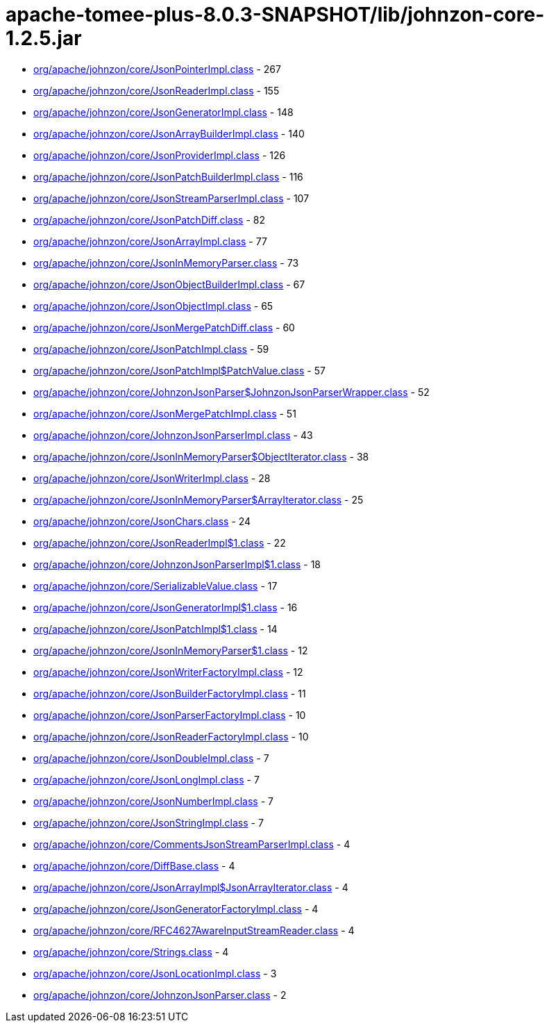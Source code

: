 = apache-tomee-plus-8.0.3-SNAPSHOT/lib/johnzon-core-1.2.5.jar

 - link:org/apache/johnzon/core/JsonPointerImpl.adoc[org/apache/johnzon/core/JsonPointerImpl.class] - 267
 - link:org/apache/johnzon/core/JsonReaderImpl.adoc[org/apache/johnzon/core/JsonReaderImpl.class] - 155
 - link:org/apache/johnzon/core/JsonGeneratorImpl.adoc[org/apache/johnzon/core/JsonGeneratorImpl.class] - 148
 - link:org/apache/johnzon/core/JsonArrayBuilderImpl.adoc[org/apache/johnzon/core/JsonArrayBuilderImpl.class] - 140
 - link:org/apache/johnzon/core/JsonProviderImpl.adoc[org/apache/johnzon/core/JsonProviderImpl.class] - 126
 - link:org/apache/johnzon/core/JsonPatchBuilderImpl.adoc[org/apache/johnzon/core/JsonPatchBuilderImpl.class] - 116
 - link:org/apache/johnzon/core/JsonStreamParserImpl.adoc[org/apache/johnzon/core/JsonStreamParserImpl.class] - 107
 - link:org/apache/johnzon/core/JsonPatchDiff.adoc[org/apache/johnzon/core/JsonPatchDiff.class] - 82
 - link:org/apache/johnzon/core/JsonArrayImpl.adoc[org/apache/johnzon/core/JsonArrayImpl.class] - 77
 - link:org/apache/johnzon/core/JsonInMemoryParser.adoc[org/apache/johnzon/core/JsonInMemoryParser.class] - 73
 - link:org/apache/johnzon/core/JsonObjectBuilderImpl.adoc[org/apache/johnzon/core/JsonObjectBuilderImpl.class] - 67
 - link:org/apache/johnzon/core/JsonObjectImpl.adoc[org/apache/johnzon/core/JsonObjectImpl.class] - 65
 - link:org/apache/johnzon/core/JsonMergePatchDiff.adoc[org/apache/johnzon/core/JsonMergePatchDiff.class] - 60
 - link:org/apache/johnzon/core/JsonPatchImpl.adoc[org/apache/johnzon/core/JsonPatchImpl.class] - 59
 - link:org/apache/johnzon/core/JsonPatchImpl$PatchValue.adoc[org/apache/johnzon/core/JsonPatchImpl$PatchValue.class] - 57
 - link:org/apache/johnzon/core/JohnzonJsonParser$JohnzonJsonParserWrapper.adoc[org/apache/johnzon/core/JohnzonJsonParser$JohnzonJsonParserWrapper.class] - 52
 - link:org/apache/johnzon/core/JsonMergePatchImpl.adoc[org/apache/johnzon/core/JsonMergePatchImpl.class] - 51
 - link:org/apache/johnzon/core/JohnzonJsonParserImpl.adoc[org/apache/johnzon/core/JohnzonJsonParserImpl.class] - 43
 - link:org/apache/johnzon/core/JsonInMemoryParser$ObjectIterator.adoc[org/apache/johnzon/core/JsonInMemoryParser$ObjectIterator.class] - 38
 - link:org/apache/johnzon/core/JsonWriterImpl.adoc[org/apache/johnzon/core/JsonWriterImpl.class] - 28
 - link:org/apache/johnzon/core/JsonInMemoryParser$ArrayIterator.adoc[org/apache/johnzon/core/JsonInMemoryParser$ArrayIterator.class] - 25
 - link:org/apache/johnzon/core/JsonChars.adoc[org/apache/johnzon/core/JsonChars.class] - 24
 - link:org/apache/johnzon/core/JsonReaderImpl$1.adoc[org/apache/johnzon/core/JsonReaderImpl$1.class] - 22
 - link:org/apache/johnzon/core/JohnzonJsonParserImpl$1.adoc[org/apache/johnzon/core/JohnzonJsonParserImpl$1.class] - 18
 - link:org/apache/johnzon/core/SerializableValue.adoc[org/apache/johnzon/core/SerializableValue.class] - 17
 - link:org/apache/johnzon/core/JsonGeneratorImpl$1.adoc[org/apache/johnzon/core/JsonGeneratorImpl$1.class] - 16
 - link:org/apache/johnzon/core/JsonPatchImpl$1.adoc[org/apache/johnzon/core/JsonPatchImpl$1.class] - 14
 - link:org/apache/johnzon/core/JsonInMemoryParser$1.adoc[org/apache/johnzon/core/JsonInMemoryParser$1.class] - 12
 - link:org/apache/johnzon/core/JsonWriterFactoryImpl.adoc[org/apache/johnzon/core/JsonWriterFactoryImpl.class] - 12
 - link:org/apache/johnzon/core/JsonBuilderFactoryImpl.adoc[org/apache/johnzon/core/JsonBuilderFactoryImpl.class] - 11
 - link:org/apache/johnzon/core/JsonParserFactoryImpl.adoc[org/apache/johnzon/core/JsonParserFactoryImpl.class] - 10
 - link:org/apache/johnzon/core/JsonReaderFactoryImpl.adoc[org/apache/johnzon/core/JsonReaderFactoryImpl.class] - 10
 - link:org/apache/johnzon/core/JsonDoubleImpl.adoc[org/apache/johnzon/core/JsonDoubleImpl.class] - 7
 - link:org/apache/johnzon/core/JsonLongImpl.adoc[org/apache/johnzon/core/JsonLongImpl.class] - 7
 - link:org/apache/johnzon/core/JsonNumberImpl.adoc[org/apache/johnzon/core/JsonNumberImpl.class] - 7
 - link:org/apache/johnzon/core/JsonStringImpl.adoc[org/apache/johnzon/core/JsonStringImpl.class] - 7
 - link:org/apache/johnzon/core/CommentsJsonStreamParserImpl.adoc[org/apache/johnzon/core/CommentsJsonStreamParserImpl.class] - 4
 - link:org/apache/johnzon/core/DiffBase.adoc[org/apache/johnzon/core/DiffBase.class] - 4
 - link:org/apache/johnzon/core/JsonArrayImpl$JsonArrayIterator.adoc[org/apache/johnzon/core/JsonArrayImpl$JsonArrayIterator.class] - 4
 - link:org/apache/johnzon/core/JsonGeneratorFactoryImpl.adoc[org/apache/johnzon/core/JsonGeneratorFactoryImpl.class] - 4
 - link:org/apache/johnzon/core/RFC4627AwareInputStreamReader.adoc[org/apache/johnzon/core/RFC4627AwareInputStreamReader.class] - 4
 - link:org/apache/johnzon/core/Strings.adoc[org/apache/johnzon/core/Strings.class] - 4
 - link:org/apache/johnzon/core/JsonLocationImpl.adoc[org/apache/johnzon/core/JsonLocationImpl.class] - 3
 - link:org/apache/johnzon/core/JohnzonJsonParser.adoc[org/apache/johnzon/core/JohnzonJsonParser.class] - 2
